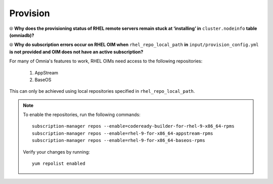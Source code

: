 Provision
==========

⦾ **Why does the provisioning status of RHEL remote servers remain stuck at ‘installing’ in** ``cluster.nodeinfo`` **table (omniadb)?**

.. image:: ../../../images/InstallingStuckDB.png

.. image:: ../../../images/InstallCorruptISO.png

.. csv-table::
   :file: ../../../Tables/FAQ_provision.csv
   :header-rows: 1
   :keepspace:

⦾ **Why do subscription errors occur on RHEL OIM when** ``rhel_repo_local_path`` **in** ``input/provision_config.yml`` **is not provided and OIM does not have an active subscription?**

.. image:: ../../../images/SubscriptionErrors.png

For many of Omnia's features to work, RHEL OIMs need access to the following repositories:

    1. AppStream
    2. BaseOS

This can only be achieved using local repositories specified in ``rhel_repo_local_path``.

.. note::
    To enable the repositories, run the following commands: ::

            subscription-manager repos --enable=codeready-builder-for-rhel-9-x86_64-rpms
            subscription-manager repos --enable=rhel-9-for-x86_64-appstream-rpms
            subscription-manager repos --enable=rhel-9-for-x86_64-baseos-rpms

    Verify your changes by running: ::

            yum repolist enabled